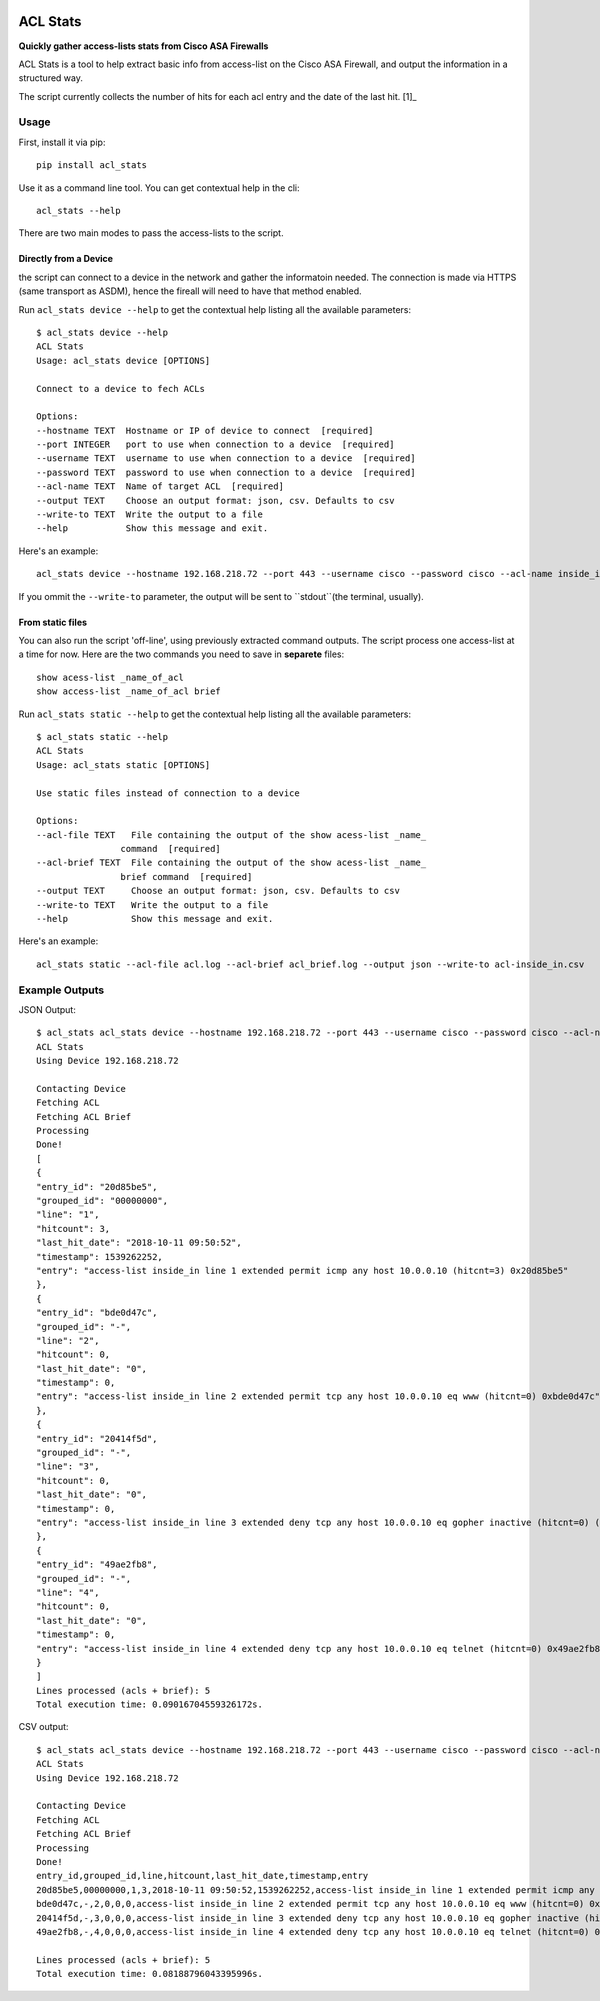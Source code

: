 .. image:: https://travis-ci.org/DiogoAndre/acl_stats.svg?branch=master
    :target: https://travis-ci.org/DiogoAndre/acl_stats
=========
ACL Stats
=========

**Quickly gather access-lists stats from Cisco ASA Firewalls**

ACL Stats is a tool to help extract basic info from access-list on the 
Cisco ASA Firewall, and output the information in a structured way.

.. image:: sample_csv.png

The script currently collects the number of hits for each acl entry and the date of the last hit. [1]_

Usage
--------

First, install it via pip::

        pip install acl_stats

Use it as a command line tool. You can get contextual help in the cli::

        acl_stats --help

There are two main modes to pass the access-lists to the script.

Directly from a Device
~~~~~~~~~~~~~~~~~~~~~~

the script can connect to a device in the network and gather the informatoin needed. 
The connection is made via HTTPS (same transport as ASDM), hence the fireall will need to have that method enabled.

Run ``acl_stats device --help`` to get the contextual help listing all the available parameters::

        $ acl_stats device --help                                                                                                                                                                                                                                                    02:35:23
        ACL Stats
        Usage: acl_stats device [OPTIONS]

        Connect to a device to fech ACLs

        Options:
        --hostname TEXT  Hostname or IP of device to connect  [required]
        --port INTEGER   port to use when connection to a device  [required]
        --username TEXT  username to use when connection to a device  [required]
        --password TEXT  password to use when connection to a device  [required]
        --acl-name TEXT  Name of target ACL  [required]
        --output TEXT    Choose an output format: json, csv. Defaults to csv
        --write-to TEXT  Write the output to a file
        --help           Show this message and exit.

Here's an example::

        acl_stats device --hostname 192.168.218.72 --port 443 --username cisco --password cisco --acl-name inside_in --output json

If you ommit the ``--write-to`` parameter, the output will be sent to ``stdout``(the terminal, usually).

From static files
~~~~~~~~~~~~~~~~~

You can also run the script 'off-line', using previously extracted command outputs.
The script process one access-list at a time for now. Here are the two commands you need to save in **separete** files::

        show acess-list _name_of_acl
        show access-list _name_of_acl brief

Run ``acl_stats static --help`` to get the contextual help listing all the available parameters::

        $ acl_stats static --help                                                                                                                                                                                                                                                    02:47:19
        ACL Stats
        Usage: acl_stats static [OPTIONS]

        Use static files instead of connection to a device

        Options:
        --acl-file TEXT   File containing the output of the show acess-list _name_
                        command  [required]
        --acl-brief TEXT  File containing the output of the show acess-list _name_
                        brief command  [required]
        --output TEXT     Choose an output format: json, csv. Defaults to csv
        --write-to TEXT   Write the output to a file
        --help            Show this message and exit.

Here's an example::

        acl_stats static --acl-file acl.log --acl-brief acl_brief.log --output json --write-to acl-inside_in.csv


Example Outputs
---------------

JSON Output::

        $ acl_stats acl_stats device --hostname 192.168.218.72 --port 443 --username cisco --password cisco --acl-name inside_in --output json                                                                                                                                                 02:47:23
        ACL Stats
        Using Device 192.168.218.72

        Contacting Device
        Fetching ACL
        Fetching ACL Brief
        Processing
        Done!
        [
        {
        "entry_id": "20d85be5",
        "grouped_id": "00000000",
        "line": "1",
        "hitcount": 3,
        "last_hit_date": "2018-10-11 09:50:52",
        "timestamp": 1539262252,
        "entry": "access-list inside_in line 1 extended permit icmp any host 10.0.0.10 (hitcnt=3) 0x20d85be5"
        },
        {
        "entry_id": "bde0d47c",
        "grouped_id": "-",
        "line": "2",
        "hitcount": 0,
        "last_hit_date": "0",
        "timestamp": 0,
        "entry": "access-list inside_in line 2 extended permit tcp any host 10.0.0.10 eq www (hitcnt=0) 0xbde0d47c"
        },
        {
        "entry_id": "20414f5d",
        "grouped_id": "-",
        "line": "3",
        "hitcount": 0,
        "last_hit_date": "0",
        "timestamp": 0,
        "entry": "access-list inside_in line 3 extended deny tcp any host 10.0.0.10 eq gopher inactive (hitcnt=0) (inactive) 0x20414f5d"
        },
        {
        "entry_id": "49ae2fb8",
        "grouped_id": "-",
        "line": "4",
        "hitcount": 0,
        "last_hit_date": "0",
        "timestamp": 0,
        "entry": "access-list inside_in line 4 extended deny tcp any host 10.0.0.10 eq telnet (hitcnt=0) 0x49ae2fb8"
        }
        ]
        Lines processed (acls + brief): 5
        Total execution time: 0.09016704559326172s.

CSV output::

        $ acl_stats acl_stats device --hostname 192.168.218.72 --port 443 --username cisco --password cisco --acl-name inside_in --output csv                                                                                                                                                  02:57:21
        ACL Stats
        Using Device 192.168.218.72

        Contacting Device
        Fetching ACL
        Fetching ACL Brief
        Processing
        Done!
        entry_id,grouped_id,line,hitcount,last_hit_date,timestamp,entry
        20d85be5,00000000,1,3,2018-10-11 09:50:52,1539262252,access-list inside_in line 1 extended permit icmp any host 10.0.0.10 (hitcnt=3) 0x20d85be5
        bde0d47c,-,2,0,0,0,access-list inside_in line 2 extended permit tcp any host 10.0.0.10 eq www (hitcnt=0) 0xbde0d47c
        20414f5d,-,3,0,0,0,access-list inside_in line 3 extended deny tcp any host 10.0.0.10 eq gopher inactive (hitcnt=0) (inactive) 0x20414f5d
        49ae2fb8,-,4,0,0,0,access-list inside_in line 4 extended deny tcp any host 10.0.0.10 eq telnet (hitcnt=0) 0x49ae2fb8

        Lines processed (acls + brief): 5
        Total execution time: 0.08188796043395996s.

